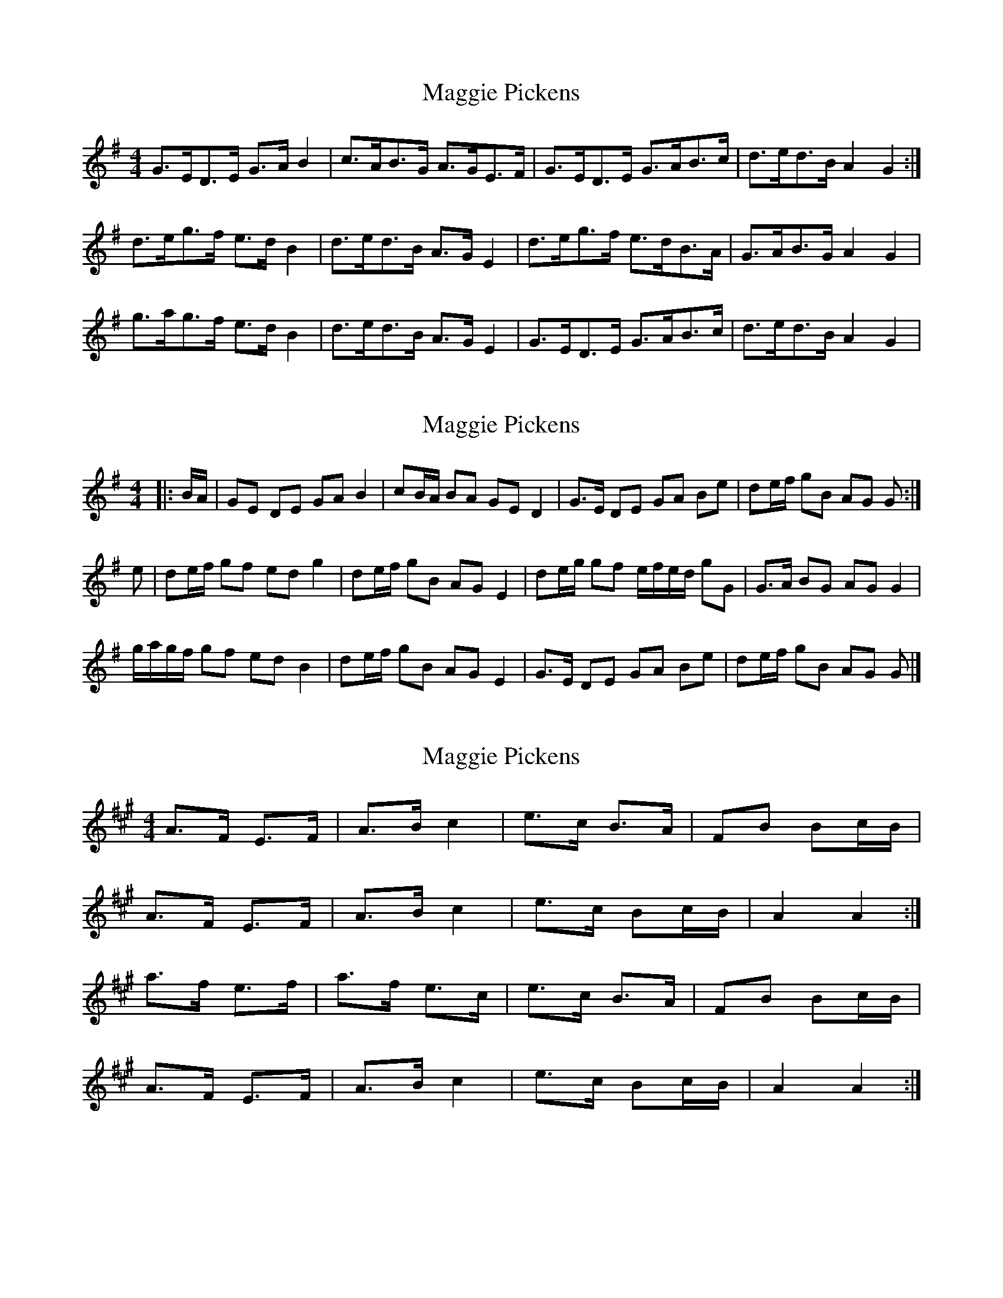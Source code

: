 X: 1
T: Maggie Pickens
Z: hetty
S: https://thesession.org/tunes/3041#setting3041
R: barndance
M: 4/4
L: 1/8
K: Gmaj
G>ED>E G>AB2 | c>AB>G A>GE>F | G>ED>E G>AB>c | d>ed>B A2G2 :|
d>eg>f e>dB2 | d>ed>B A>GE2 | d>eg>f e>dB>A | G>AB>G A2G2 |
g>ag>f e>dB2 | d>ed>B A>GE2 | G>ED>E G>AB>c | d>ed>B A2G2 |
X: 2
T: Maggie Pickens
Z: ceolachan
S: https://thesession.org/tunes/3041#setting16192
R: barndance
M: 4/4
L: 1/8
K: Gmaj
|: B/A/ |GE DE GA B2 | cB/A/ BA GE D2 |\
G>E DE GA Be | de/f/ gB AG G :|
e |de/f/ gf ed g2 | de/f/ gB AG E2 |\
de/g/ gf e/f/e/d/ gG | G>A BG AG G2 |
g/a/g/f/ gf ed B2 | de/f/ gB AG E2 |\
G>E DE GA Be | de/f/ gB AG G |]
X: 3
T: Maggie Pickens
Z: Nigel Gatherer
S: https://thesession.org/tunes/3041#setting16193
R: barndance
M: 4/4
L: 1/8
K: Amaj
A>F E>F | A>B c2 | e>c B>A | FB Bc/B/ |A>F E>F | A>B c2 | e>c Bc/B/ | A2 A2 :|a>f e>f | a>f e>c | e>c B>A | FB Bc/B/ |A>F E>F | A>B c2 | e>c Bc/B/ | A2 A2 :|
X: 4
T: Maggie Pickens
Z: ceolachan
S: https://thesession.org/tunes/3041#setting22177
R: barndance
M: 4/4
L: 1/8
K: Dmaj
|: D>CA,>C D>EF>G | A2 A>F E>D (3B,CB, |
D>CA,>C D>EF>G | A>F (3EFE D2 D2 :|
|: d>cA>c d>cA>G | (3EFG F>E D>C A,2 |
[1 d>cA>c d>cA>G | (3EFG F>E D2 D2 |
[2 D>CA,>C D>E>FG | A>F (3EFE D2 D2 |]
X: 5
T: Maggie Pickens
Z: ceolachan
S: https://thesession.org/tunes/3041#setting22178
R: barndance
M: 4/4
L: 1/8
K: Gmaj
|: G>ED>E G>AB>c | d2 d>B A>G (3EGE |
G>ED>E G>AB>c | d>B (3ABA G2 G2 :|
|: g>fd>f g>fd>c | (3ABc B>A G>F D2 |
[1 g>fd>f g>fd>c | (3ABc B>A G2 G2 :|
[2 G>ED>E G>AB>c | d>B (3ABA G2 G2 |]
X: 6
T: Maggie Pickens
Z: ceolachan
S: https://thesession.org/tunes/3041#setting22179
R: barndance
M: 4/4
L: 1/8
K: Amaj
|: c>B |A>FE>F A<B c2 | e>cB>A B<AF>B |\
A>FE>F A<Bc>d | e>c (3BcB A2 :|
A>e |f>ec>e f<e a2 | A>B (3cBA B<A F2 |\
(3fgf c>e f<ea>A | A>Bc>A (3BcB A>e |
f>ec>e f<e a2 | A2 (3cBA B<AF>B |\
(3ABA E>F A<Bc>f | e<ac>A (3BcB |]
X: 7
T: Maggie Pickens
Z: JACKB
S: https://thesession.org/tunes/3041#setting27019
R: barndance
M: 4/4
L: 1/8
K: Gmaj
|:GEDE GA B2 | (3cBA BGAG E2 | GEDE GABc | dBAB G3z |
GEDE GAB2 | (3cBA BGAG E2 | GEDE GABc | dBAB G3 ||
|:Bdgd ed g2 | BcAB GA B2 | Bdgd edge | dBAB G3z |
Bdgd ed g2 | BcAB GA B2 | Bdgd edge | dBAB G3z |
X: 8
T: Maggie Pickens
Z: JACKB
S: https://thesession.org/tunes/3041#setting27020
R: barndance
M: 4/4
L: 1/8
K: Amaj
|:AFEF AB c2 | (3dcB cABA F2 | AFEF ABcd | ecBc A3z |
AFEF ABc2 | (3dcB cABA F2 | AFEF ABcd | ecBc A3 ||
|:ceae fe a2 | cdBc AB c2 | ceae feaf | ecBc A3z |
ceae fe a2 | cdBc AB c2 | ceae feaf | ecBc A3z ||
